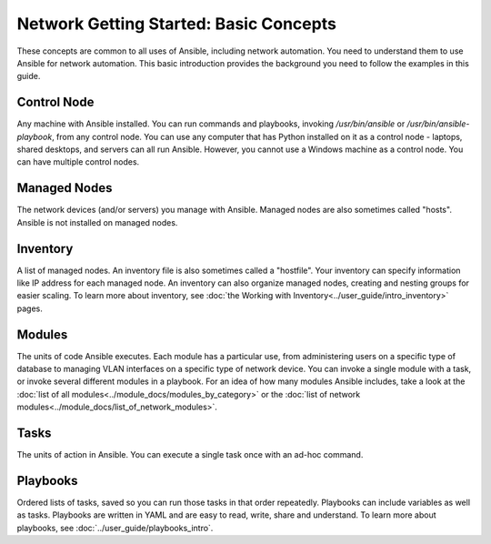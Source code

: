 Network Getting Started: Basic Concepts
======================================================

These concepts are common to all uses of Ansible, including network automation. You need to understand them to use Ansible for network automation. This basic introduction provides the background you need to follow the examples in this guide.

Control Node
```````````````````````````````````````````````````````````````

Any machine with Ansible installed. You can run commands and playbooks, invoking `/usr/bin/ansible` or `/usr/bin/ansible-playbook`, from any control node. You can use any computer that has Python installed on it as a control node - laptops, shared desktops, and servers can all run Ansible. However, you cannot use a Windows machine as a control node. You can have multiple control nodes.

Managed Nodes
```````````````````````````````````````````````````````````````

The network devices (and/or servers) you manage with Ansible. Managed nodes are also sometimes called "hosts". Ansible is not installed on managed nodes.

Inventory
```````````````````````````````````````````````````````````````

A list of managed nodes. An inventory file is also sometimes called a "hostfile". Your inventory can specify information like IP address for each managed node. An inventory can also organize managed nodes, creating and nesting groups for easier scaling. To learn more about inventory, see :doc:`the Working with Inventory<../user_guide/intro_inventory>` pages.

Modules
```````````````````````````````````````````````````````````````

The units of code Ansible executes. Each module has a particular use, from administering users on a specific type of database to managing VLAN interfaces on a specific type of network device. You can invoke a single module with a task, or invoke several different modules in a playbook. For an idea of how many modules Ansible includes, take a look at the :doc:`list of all modules<../module_docs/modules_by_category>` or the :doc:`list of network modules<../module_docs/list_of_network_modules>`.

Tasks
```````````````````````````````````````````````````````````````

The units of action in Ansible. You can execute a single task once with an ad-hoc command. 

Playbooks
```````````````````````````````````````````````````````````````

Ordered lists of tasks, saved so you can run those tasks in that order repeatedly. Playbooks can include variables as well as tasks. Playbooks are written in YAML and are easy to read, write, share and understand. To learn more about playbooks, see :doc:`../user_guide/playbooks_intro`.
